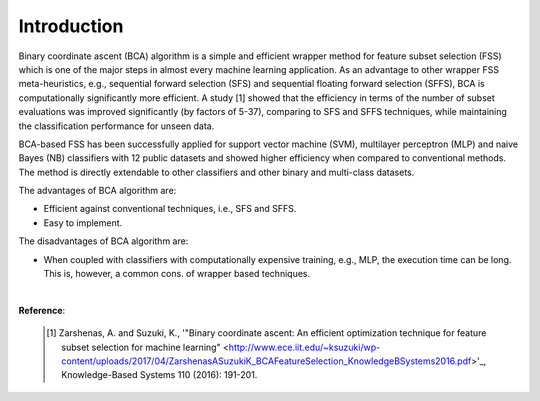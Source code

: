 Introduction
============================================

Binary coordinate ascent (BCA) algorithm is a simple and efficient wrapper method for feature subset selection (FSS) which is one of the major steps in almost every machine learning application. As an advantage to other wrapper FSS meta-heuristics, e.g., sequential forward selection (SFS) and sequential floating forward selection (SFFS), BCA is computationally significantly more efficient. A study [1] showed that the efficiency in terms of the number of subset evaluations was improved significantly (by factors of 5-37), comparing to SFS and SFFS techniques, while maintaining the classification performance for unseen data.

BCA-based FSS has been successfully applied for support vector machine (SVM), multilayer perceptron (MLP) and naive Bayes (NB) classifiers with 12 public datasets and showed higher efficiency when compared to conventional methods. The method is directly extendable to other classifiers and other binary and multi-class datasets.

The advantages of BCA algorithm are:

- Efficient against conventional techniques, i.e., SFS and SFFS.
- Easy to implement.


The disadvantages of BCA algorithm are:

- When coupled with classifiers with computationally expensive training, e.g., MLP, the execution time can be long. This is, however, a common cons. of wrapper based techniques.

|

**Reference**:

  .. [1] Zarshenas, A. and Suzuki, K., '"Binary coordinate ascent: An efficient optimization technique for feature subset selection for machine learning" <http://www.ece.iit.edu/~ksuzuki/wp-content/uploads/2017/04/ZarshenasASuzukiK_BCAFeatureSelection_KnowledgeBSystems2016.pdf>'_, Knowledge-Based Systems 110 (2016): 191-201.
